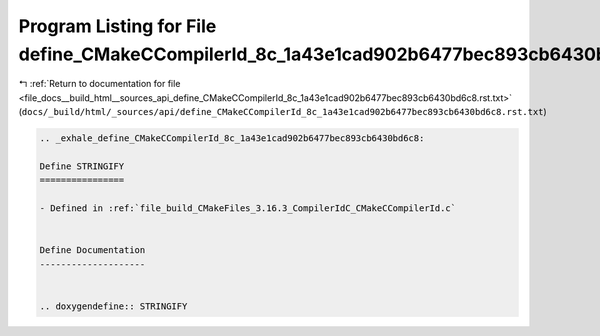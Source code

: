 
.. _program_listing_file_docs__build_html__sources_api_define_CMakeCCompilerId_8c_1a43e1cad902b6477bec893cb6430bd6c8.rst.txt:

Program Listing for File define_CMakeCCompilerId_8c_1a43e1cad902b6477bec893cb6430bd6c8.rst.txt
==============================================================================================

|exhale_lsh| :ref:`Return to documentation for file <file_docs__build_html__sources_api_define_CMakeCCompilerId_8c_1a43e1cad902b6477bec893cb6430bd6c8.rst.txt>` (``docs/_build/html/_sources/api/define_CMakeCCompilerId_8c_1a43e1cad902b6477bec893cb6430bd6c8.rst.txt``)

.. |exhale_lsh| unicode:: U+021B0 .. UPWARDS ARROW WITH TIP LEFTWARDS

.. code-block:: cpp

   .. _exhale_define_CMakeCCompilerId_8c_1a43e1cad902b6477bec893cb6430bd6c8:
   
   Define STRINGIFY
   ================
   
   - Defined in :ref:`file_build_CMakeFiles_3.16.3_CompilerIdC_CMakeCCompilerId.c`
   
   
   Define Documentation
   --------------------
   
   
   .. doxygendefine:: STRINGIFY
